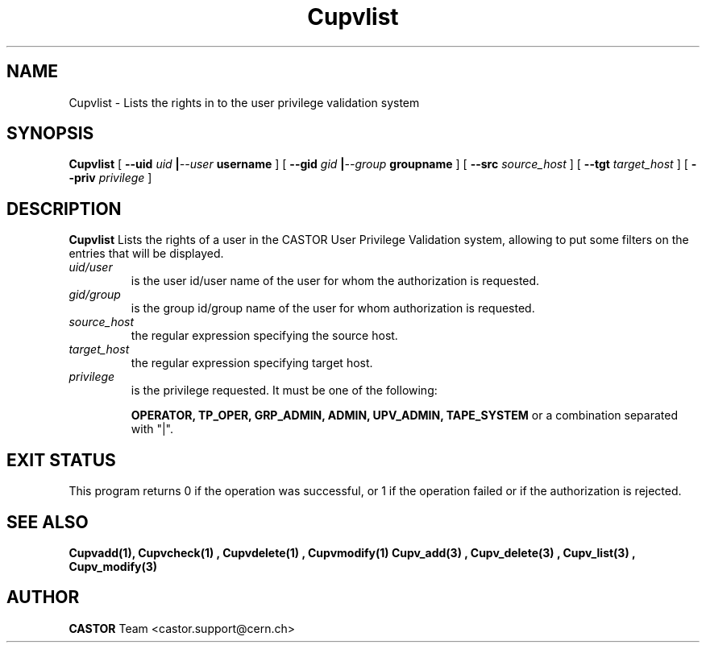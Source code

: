 .\" Copyright (C) 2002 by CERN/IT/DS/HSM
.\" All rights reserved
.\" 
.TH "Cupvlist" "1castor" "$Date: 2002/10/16 08:05:23 $" "CASTOR" "UPV Administrator commands"
.SH "NAME"
Cupvlist \- Lists the rights in to the user privilege validation system
.SH "SYNOPSIS"
.B Cupvlist
[
.BI \-\-uid " uid " | \-\-user " username"
] [
.BI \-\-gid " gid " | \-\-group " groupname"
] [
.BI \-\-src " source_host"
] [
.BI \-\-tgt " target_host"
] [
.BI \-\-priv " privilege"
]
.SH "DESCRIPTION"
.B Cupvlist
Lists the rights of a user in the CASTOR User Privilege Validation system, allowing to put some filters on the entries that will be displayed.
.TP 
.I uid/user
is the user id/user name of the user for whom the authorization is requested.
.TP 
.I gid/group
is the group id/group name of the user for whom authorization is requested.
.TP 
.I source_host
the regular expression specifying the source host.
.TP 
.I target_host
the regular expression specifying target host.
.TP 
.I privilege
is the privilege requested. It must be one of the following:
.IP 
.BR OPERATOR, 
.BR TP_OPER, 
.BR GRP_ADMIN, 
.BR ADMIN, 
.BR UPV_ADMIN, 
.BR TAPE_SYSTEM 
or a combination separated with "|".
.SH "EXIT STATUS"
This program returns 0 if the operation was successful, or 1 if the operation
failed or if the authorization is rejected. 
.SH "SEE ALSO"
.BR Cupvadd(1),
.B Cupvcheck(1) ,
.B Cupvdelete(1) ,
.B Cupvmodify(1)
.B Cupv_add(3) ,
.B Cupv_delete(3) ,
.B Cupv_list(3) ,
.B Cupv_modify(3)
.SH "AUTHOR"
\fBCASTOR\fP Team <castor.support@cern.ch>
